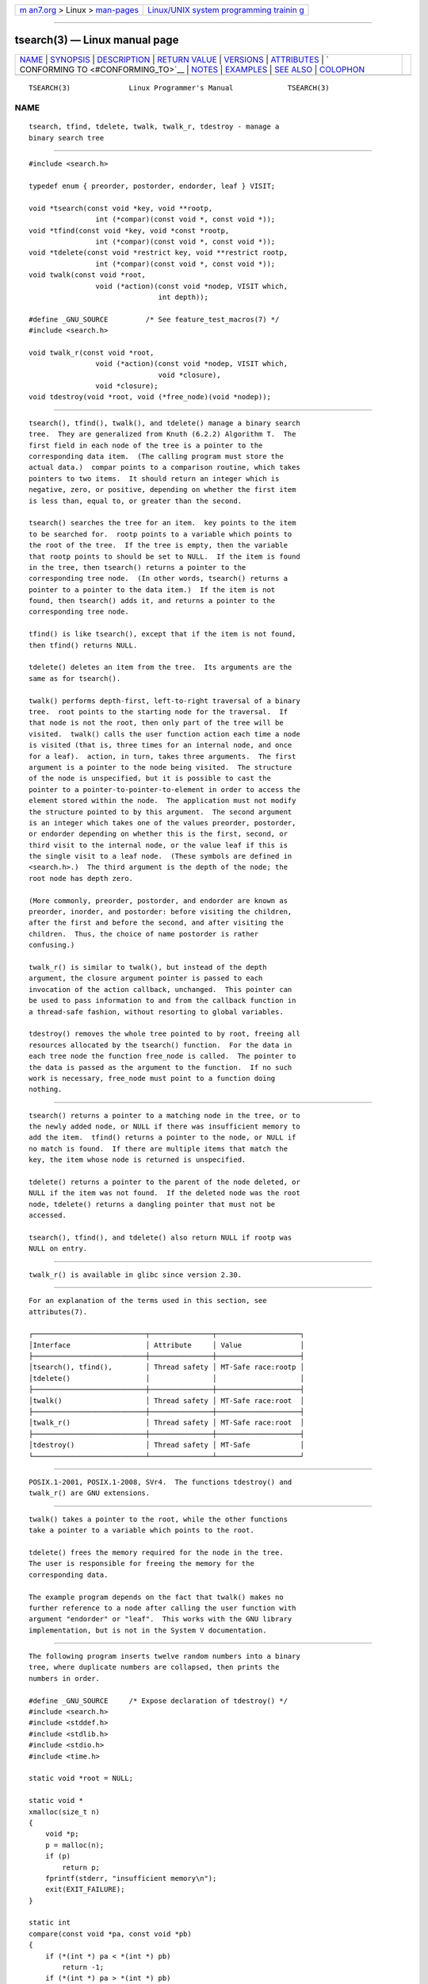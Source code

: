 .. container:: page-top

.. container:: nav-bar

   +----------------------------------+----------------------------------+
   | `m                               | `Linux/UNIX system programming   |
   | an7.org <../../../index.html>`__ | trainin                          |
   | > Linux >                        | g <http://man7.org/training/>`__ |
   | `man-pages <../index.html>`__    |                                  |
   +----------------------------------+----------------------------------+

--------------

tsearch(3) — Linux manual page
==============================

+-----------------------------------+-----------------------------------+
| `NAME <#NAME>`__ \|               |                                   |
| `SYNOPSIS <#SYNOPSIS>`__ \|       |                                   |
| `DESCRIPTION <#DESCRIPTION>`__ \| |                                   |
| `RETURN VALUE <#RETURN_VALUE>`__  |                                   |
| \| `VERSIONS <#VERSIONS>`__ \|    |                                   |
| `ATTRIBUTES <#ATTRIBUTES>`__ \|   |                                   |
| `                                 |                                   |
| CONFORMING TO <#CONFORMING_TO>`__ |                                   |
| \| `NOTES <#NOTES>`__ \|          |                                   |
| `EXAMPLES <#EXAMPLES>`__ \|       |                                   |
| `SEE ALSO <#SEE_ALSO>`__ \|       |                                   |
| `COLOPHON <#COLOPHON>`__          |                                   |
+-----------------------------------+-----------------------------------+
| .. container:: man-search-box     |                                   |
+-----------------------------------+-----------------------------------+

::

   TSEARCH(3)              Linux Programmer's Manual             TSEARCH(3)

NAME
-------------------------------------------------

::

          tsearch, tfind, tdelete, twalk, twalk_r, tdestroy - manage a
          binary search tree


---------------------------------------------------------

::

          #include <search.h>

          typedef enum { preorder, postorder, endorder, leaf } VISIT;

          void *tsearch(const void *key, void **rootp,
                          int (*compar)(const void *, const void *));
          void *tfind(const void *key, void *const *rootp,
                          int (*compar)(const void *, const void *));
          void *tdelete(const void *restrict key, void **restrict rootp,
                          int (*compar)(const void *, const void *));
          void twalk(const void *root,
                          void (*action)(const void *nodep, VISIT which,
                                         int depth));

          #define _GNU_SOURCE         /* See feature_test_macros(7) */
          #include <search.h>

          void twalk_r(const void *root,
                          void (*action)(const void *nodep, VISIT which,
                                         void *closure),
                          void *closure);
          void tdestroy(void *root, void (*free_node)(void *nodep));


---------------------------------------------------------------

::

          tsearch(), tfind(), twalk(), and tdelete() manage a binary search
          tree.  They are generalized from Knuth (6.2.2) Algorithm T.  The
          first field in each node of the tree is a pointer to the
          corresponding data item.  (The calling program must store the
          actual data.)  compar points to a comparison routine, which takes
          pointers to two items.  It should return an integer which is
          negative, zero, or positive, depending on whether the first item
          is less than, equal to, or greater than the second.

          tsearch() searches the tree for an item.  key points to the item
          to be searched for.  rootp points to a variable which points to
          the root of the tree.  If the tree is empty, then the variable
          that rootp points to should be set to NULL.  If the item is found
          in the tree, then tsearch() returns a pointer to the
          corresponding tree node.  (In other words, tsearch() returns a
          pointer to a pointer to the data item.)  If the item is not
          found, then tsearch() adds it, and returns a pointer to the
          corresponding tree node.

          tfind() is like tsearch(), except that if the item is not found,
          then tfind() returns NULL.

          tdelete() deletes an item from the tree.  Its arguments are the
          same as for tsearch().

          twalk() performs depth-first, left-to-right traversal of a binary
          tree.  root points to the starting node for the traversal.  If
          that node is not the root, then only part of the tree will be
          visited.  twalk() calls the user function action each time a node
          is visited (that is, three times for an internal node, and once
          for a leaf).  action, in turn, takes three arguments.  The first
          argument is a pointer to the node being visited.  The structure
          of the node is unspecified, but it is possible to cast the
          pointer to a pointer-to-pointer-to-element in order to access the
          element stored within the node.  The application must not modify
          the structure pointed to by this argument.  The second argument
          is an integer which takes one of the values preorder, postorder,
          or endorder depending on whether this is the first, second, or
          third visit to the internal node, or the value leaf if this is
          the single visit to a leaf node.  (These symbols are defined in
          <search.h>.)  The third argument is the depth of the node; the
          root node has depth zero.

          (More commonly, preorder, postorder, and endorder are known as
          preorder, inorder, and postorder: before visiting the children,
          after the first and before the second, and after visiting the
          children.  Thus, the choice of name postorder is rather
          confusing.)

          twalk_r() is similar to twalk(), but instead of the depth
          argument, the closure argument pointer is passed to each
          invocation of the action callback, unchanged.  This pointer can
          be used to pass information to and from the callback function in
          a thread-safe fashion, without resorting to global variables.

          tdestroy() removes the whole tree pointed to by root, freeing all
          resources allocated by the tsearch() function.  For the data in
          each tree node the function free_node is called.  The pointer to
          the data is passed as the argument to the function.  If no such
          work is necessary, free_node must point to a function doing
          nothing.


-----------------------------------------------------------------

::

          tsearch() returns a pointer to a matching node in the tree, or to
          the newly added node, or NULL if there was insufficient memory to
          add the item.  tfind() returns a pointer to the node, or NULL if
          no match is found.  If there are multiple items that match the
          key, the item whose node is returned is unspecified.

          tdelete() returns a pointer to the parent of the node deleted, or
          NULL if the item was not found.  If the deleted node was the root
          node, tdelete() returns a dangling pointer that must not be
          accessed.

          tsearch(), tfind(), and tdelete() also return NULL if rootp was
          NULL on entry.


---------------------------------------------------------

::

          twalk_r() is available in glibc since version 2.30.


-------------------------------------------------------------

::

          For an explanation of the terms used in this section, see
          attributes(7).

          ┌───────────────────────────┬───────────────┬────────────────────┐
          │Interface                  │ Attribute     │ Value              │
          ├───────────────────────────┼───────────────┼────────────────────┤
          │tsearch(), tfind(),        │ Thread safety │ MT-Safe race:rootp │
          │tdelete()                  │               │                    │
          ├───────────────────────────┼───────────────┼────────────────────┤
          │twalk()                    │ Thread safety │ MT-Safe race:root  │
          ├───────────────────────────┼───────────────┼────────────────────┤
          │twalk_r()                  │ Thread safety │ MT-Safe race:root  │
          ├───────────────────────────┼───────────────┼────────────────────┤
          │tdestroy()                 │ Thread safety │ MT-Safe            │
          └───────────────────────────┴───────────────┴────────────────────┘


-------------------------------------------------------------------

::

          POSIX.1-2001, POSIX.1-2008, SVr4.  The functions tdestroy() and
          twalk_r() are GNU extensions.


---------------------------------------------------

::

          twalk() takes a pointer to the root, while the other functions
          take a pointer to a variable which points to the root.

          tdelete() frees the memory required for the node in the tree.
          The user is responsible for freeing the memory for the
          corresponding data.

          The example program depends on the fact that twalk() makes no
          further reference to a node after calling the user function with
          argument "endorder" or "leaf".  This works with the GNU library
          implementation, but is not in the System V documentation.


---------------------------------------------------------

::

          The following program inserts twelve random numbers into a binary
          tree, where duplicate numbers are collapsed, then prints the
          numbers in order.

          #define _GNU_SOURCE     /* Expose declaration of tdestroy() */
          #include <search.h>
          #include <stddef.h>
          #include <stdlib.h>
          #include <stdio.h>
          #include <time.h>

          static void *root = NULL;

          static void *
          xmalloc(size_t n)
          {
              void *p;
              p = malloc(n);
              if (p)
                  return p;
              fprintf(stderr, "insufficient memory\n");
              exit(EXIT_FAILURE);
          }

          static int
          compare(const void *pa, const void *pb)
          {
              if (*(int *) pa < *(int *) pb)
                  return -1;
              if (*(int *) pa > *(int *) pb)
                  return 1;
              return 0;
          }

          static void
          action(const void *nodep, VISIT which, int depth)
          {
              int *datap;

              switch (which) {
              case preorder:
                  break;
              case postorder:
                  datap = *(int **) nodep;
                  printf("%6d\n", *datap);
                  break;
              case endorder:
                  break;
              case leaf:
                  datap = *(int **) nodep;
                  printf("%6d\n", *datap);
                  break;
              }
          }

          int
          main(void)
          {
              int **val;

              srand(time(NULL));
              for (int i = 0; i < 12; i++) {
                  int *ptr = xmalloc(sizeof(*ptr));
                  *ptr = rand() & 0xff;
                  val = tsearch(ptr, &root, compare);
                  if (val == NULL)
                      exit(EXIT_FAILURE);
                  else if (*val != ptr)
                      free(ptr);
              }
              twalk(root, action);
              tdestroy(root, free);
              exit(EXIT_SUCCESS);
          }


---------------------------------------------------------

::

          bsearch(3), hsearch(3), lsearch(3), qsort(3)

COLOPHON
---------------------------------------------------------

::

          This page is part of release 5.13 of the Linux man-pages project.
          A description of the project, information about reporting bugs,
          and the latest version of this page, can be found at
          https://www.kernel.org/doc/man-pages/.

   GNU                            2021-08-27                     TSEARCH(3)

--------------

Pages that refer to this page: `bsearch(3) <../man3/bsearch.3.html>`__, 
`hsearch(3) <../man3/hsearch.3.html>`__, 
`lsearch(3) <../man3/lsearch.3.html>`__

--------------

`Copyright and license for this manual
page <../man3/tsearch.3.license.html>`__

--------------

.. container:: footer

   +-----------------------+-----------------------+-----------------------+
   | HTML rendering        |                       | |Cover of TLPI|       |
   | created 2021-08-27 by |                       |                       |
   | `Michael              |                       |                       |
   | Ker                   |                       |                       |
   | risk <https://man7.or |                       |                       |
   | g/mtk/index.html>`__, |                       |                       |
   | author of `The Linux  |                       |                       |
   | Programming           |                       |                       |
   | Interface <https:     |                       |                       |
   | //man7.org/tlpi/>`__, |                       |                       |
   | maintainer of the     |                       |                       |
   | `Linux man-pages      |                       |                       |
   | project <             |                       |                       |
   | https://www.kernel.or |                       |                       |
   | g/doc/man-pages/>`__. |                       |                       |
   |                       |                       |                       |
   | For details of        |                       |                       |
   | in-depth **Linux/UNIX |                       |                       |
   | system programming    |                       |                       |
   | training courses**    |                       |                       |
   | that I teach, look    |                       |                       |
   | `here <https://ma     |                       |                       |
   | n7.org/training/>`__. |                       |                       |
   |                       |                       |                       |
   | Hosting by `jambit    |                       |                       |
   | GmbH                  |                       |                       |
   | <https://www.jambit.c |                       |                       |
   | om/index_en.html>`__. |                       |                       |
   +-----------------------+-----------------------+-----------------------+

--------------

.. container:: statcounter

   |Web Analytics Made Easy - StatCounter|

.. |Cover of TLPI| image:: https://man7.org/tlpi/cover/TLPI-front-cover-vsmall.png
   :target: https://man7.org/tlpi/
.. |Web Analytics Made Easy - StatCounter| image:: https://c.statcounter.com/7422636/0/9b6714ff/1/
   :class: statcounter
   :target: https://statcounter.com/
